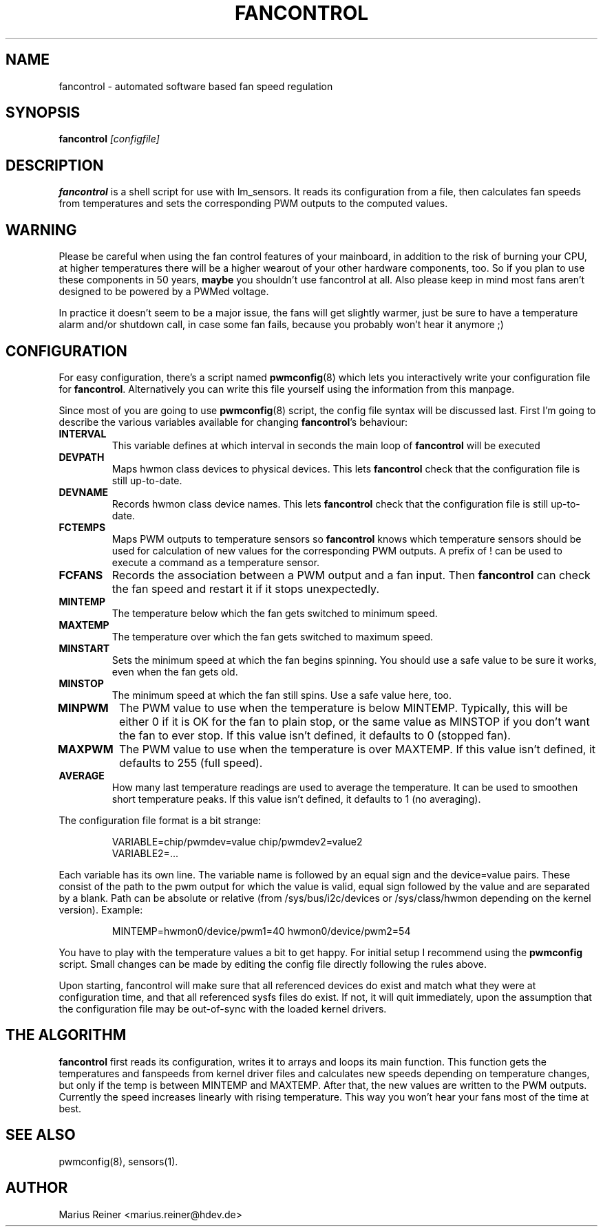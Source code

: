 .TH FANCONTROL 8 "September 2009" "lm-sensors 3"
.SH NAME
fancontrol \- automated software based fan speed regulation

.SH SYNOPSIS
.B fancontrol
.I [configfile]

.SH DESCRIPTION
\fBfancontrol\fP is a shell script for use with lm_sensors. It reads its
configuration from a file, then calculates fan speeds from temperatures and
sets the corresponding PWM outputs to the computed values.

.SH WARNING
Please be careful when using the fan control features of your mainboard, in
addition to the risk of burning your CPU, at higher temperatures there will be
a higher wearout of your other hardware components, too. So if you plan to use
these components in 50 years, \fBmaybe\fP you shouldn't use fancontrol
at all.  Also please keep in mind most fans aren't designed to be
powered by a PWMed voltage.

In practice it doesn't seem to be a major issue, the fans will get slightly
warmer, just be sure to have a temperature alarm and/or shutdown call, in case
some fan fails, because you probably won't hear it anymore ;)

.SH CONFIGURATION
For easy configuration, there's a script
named \fBpwmconfig\fP(8) which lets you interactively write your
configuration file for \fBfancontrol\fP. Alternatively you can write this
file yourself using the information from this manpage.

Since most of you are going to use \fBpwmconfig\fP(8) script, the config
file syntax will be discussed last. First I'm going to describe the various
variables available for changing \fBfancontrol\fP's behaviour:

.TP
.B INTERVAL
This variable defines at which interval in seconds the main loop of
\fBfancontrol\fP will be executed
.TP
.B DEVPATH
Maps hwmon class devices to physical devices. This lets \fBfancontrol\fP
check that the configuration file is still up-to-date.
.TP
.B DEVNAME
Records hwmon class device names. This lets \fBfancontrol\fP check that
the configuration file is still up-to-date.
.TP
.B FCTEMPS
Maps PWM outputs to temperature sensors so \fBfancontrol\fP knows which
temperature sensors should be used for calculation of new values for
the corresponding PWM outputs. A prefix of ! can be used to execute a
command as a temperature sensor.

.TP
.B FCFANS
Records the association between a PWM output and a fan input.
Then \fBfancontrol\fP can check the fan speed and restart it if it
stops unexpectedly.
.TP
.B MINTEMP
The temperature below which the fan gets switched to minimum speed.
.TP
.B MAXTEMP
The temperature over which the fan gets switched to maximum speed.
.TP
.B MINSTART
Sets the minimum speed at which the fan begins spinning. You should
use a safe value to be sure it works, even when the fan gets old.
.TP
.B MINSTOP
The minimum speed at which the fan still spins. Use a safe value here,
too.
.TP
.B MINPWM
The PWM value to use when the temperature is below MINTEMP.
Typically, this will be either 0 if it is OK for the fan to plain
stop, or the same value as MINSTOP if you don't want the fan to
ever stop.
If this value isn't defined, it defaults to 0 (stopped fan).
.TP
.B MAXPWM
The PWM value to use when the temperature is over MAXTEMP.
If this value isn't defined, it defaults to 255 (full speed).
.TP
.B AVERAGE
How many last temperature readings are used to average the temperature.
It can be used to smoothen short temperature peaks.
If this value isn't defined, it defaults to 1 (no averaging).
.PP
The configuration file format is a bit strange:
.IP
.nf
VARIABLE=chip/pwmdev=value chip/pwmdev2=value2
VARIABLE2=...
.fi
.PP
Each variable has its own line. The variable name is followed by an equal sign
and the device=value pairs. These consist of the path to the pwm output for
which the value is valid, equal sign followed by the value and are separated
by a blank. Path can be absolute or relative (from /sys/bus/i2c/devices or
/sys/class/hwmon depending on the kernel version). Example:
.IP
MINTEMP=hwmon0/device/pwm1=40 hwmon0/device/pwm2=54
.PP
You have to play with the temperature values a bit to get happy. For initial
setup I recommend using the \fBpwmconfig\fP script. Small changes can be made by
editing the config file directly following the rules above.

Upon starting, fancontrol will make sure that all referenced devices
do exist and match what they were at configuration time, and that all
referenced sysfs files do exist. If not, it will quit immediately, upon
the assumption that the configuration file may be out-of-sync with the
loaded kernel drivers.

.SH THE ALGORITHM

\fBfancontrol\fP first reads its configuration, writes it to arrays and loops its
main function.  This function gets the temperatures and fanspeeds from
kernel driver files and calculates new speeds depending on temperature
changes, but only if the temp is between MINTEMP and MAXTEMP. After that, the
new values are written to the PWM outputs. Currently the speed increases
linearly with rising temperature. This way you won't hear your fans most
of the time at best.

.SH SEE ALSO
pwmconfig(8), sensors(1).

.SH AUTHOR
.PP
Marius Reiner <marius.reiner@hdev.de>
